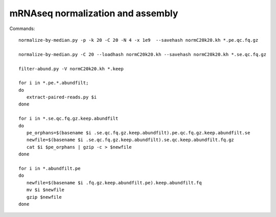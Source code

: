 ==================================
mRNAseq normalization and assembly
==================================

Commands::

   normalize-by-median.py -p -k 20 -C 20 -N 4 -x 1e9  --savehash normC20k20.kh *.pe.qc.fq.gz

   normalize-by-median.py -C 20 --loadhash normC20k20.kh --savehash normC20k20.kh *.se.qc.fq.gz

   filter-abund.py -V normC20k20.kh *.keep

   for i in *.pe.*.abundfilt;
   do
      extract-paired-reads.py $i
   done

   for i in *.se.qc.fq.gz.keep.abundfilt
   do
      pe_orphans=$(basename $i .se.qc.fq.gz.keep.abundfilt).pe.qc.fq.gz.keep.abundfilt.se
      newfile=$(basename $i .se.qc.fq.gz.keep.abundfilt).se.qc.keep.abundfilt.fq.gz
      cat $i $pe_orphans | gzip -c > $newfile
   done

   for i in *.abundfilt.pe
   do
      newfile=$(basename $i .fq.gz.keep.abundfilt.pe).keep.abundfilt.fq
      mv $i $newfile
      gzip $newfile
   done


.. @@ download a protein sequence or two that I know
